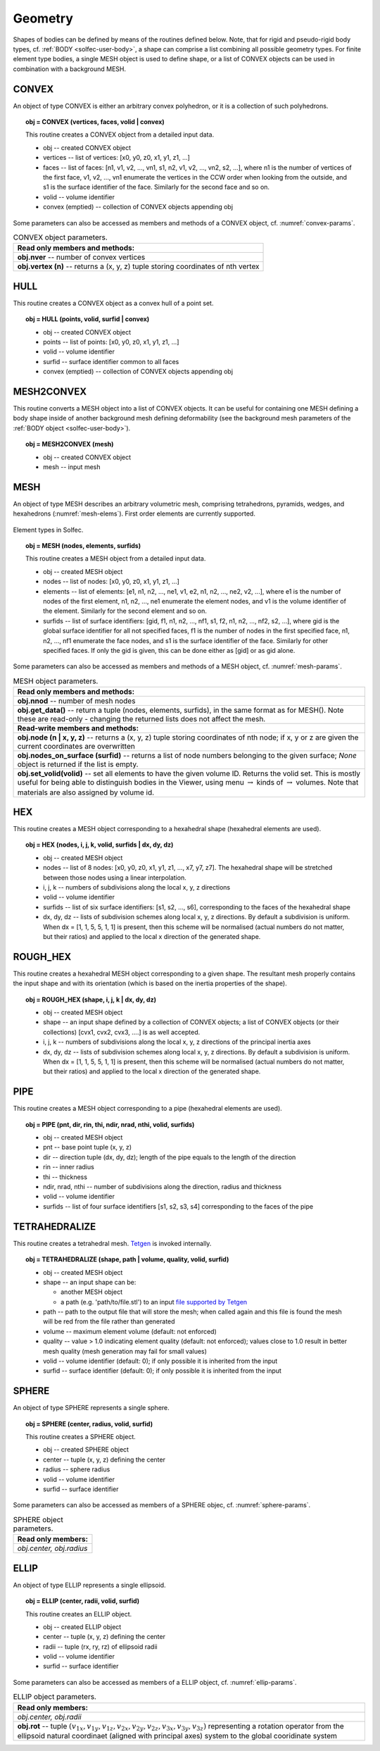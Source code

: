 .. _solfec-user-geometry:

Geometry
========

Shapes of bodies can be defined by means of the routines defined below.
Note, that for rigid and pseudo-rigid body types, cf. :ref:`BODY <solfec-user-body>`,
a shape can comprise a list combining all possible geometry types.
For finite element type bodies, a single MESH object is used to define shape,
or a list of CONVEX objects can be used in combination with a background MESH.

CONVEX
------

An object of type CONVEX is either an arbitrary convex polyhedron, or it is a collection of such polyhedrons.

.. topic:: obj = CONVEX (vertices, faces, volid | convex)

  This routine creates a CONVEX object from a detailed input data.

  * obj -- created CONVEX object

  * vertices -- list of vertices: [x0, y0, z0, x1, y1, z1, ...]

  * faces -- list of faces: [n1, v1, v2, ..., vn1, s1, n2, v1, v2, ..., vn2, s2, ...],
    where n1 is the number of vertices of the first face, v1, v2, ...,
    vn1 enumerate the vertices in the CCW order when looking from the outside,
    and s1 is the surface identifier of the face. Similarly for the second face and so on.

  * volid -- volume identifier

  * convex (emptied) -- collection of CONVEX objects appending obj

Some parameters can also be accessed as members and methods of a CONVEX object, cf. :numref:`convex-params`.

.. _convex-params:

.. table:: CONVEX object parameters.

  +---------------------------------------------------------------------------------------------------------+
  | **Read only members and methods:**                                                                      |
  +---------------------------------------------------------------------------------------------------------+
  | **obj.nver** -- number of convex vertices                                                               |
  +---------------------------------------------------------------------------------------------------------+
  | **obj.vertex (n)** -- returns a (x, y, z) tuple storing coordinates of nth vertex                       |
  +---------------------------------------------------------------------------------------------------------+

HULL
----

This routine creates a CONVEX object as a convex hull of a point set.

.. topic:: obj = HULL (points, volid, surfid | convex)

  * obj -- created CONVEX object

  * points -- list of points: [x0, y0, z0, x1, y1, z1, ...]

  * volid -- volume identifier

  * surfid -- surface identifier common to all faces

  * convex (emptied) -- collection of CONVEX objects appending obj

MESH2CONVEX 
-----------

This routine converts a MESH object into a list of CONVEX objects.
It can be useful for containing one MESH defining a body shape inside of
another background mesh defining deformability
(see the background mesh parameters of the :ref:`BODY object <solfec-user-body>`).

.. topic:: obj = MESH2CONVEX (mesh)

  * obj -- created CONVEX object

  * mesh -- input mesh

.. _solfec-user-mesh:

MESH
----

An object of type MESH describes an arbitrary volumetric mesh, comprising tetrahedrons,
pyramids, wedges, and hexahedrons (:numref:`mesh-elems`). First order elements are currently supported.

.. _mesh-elems:

.. figure:: ../figures/elements.png
   :width: 60%
   :align: center

   Element types in Solfec.

.. topic:: obj = MESH (nodes, elements, surfids)

  This routine creates a MESH object from a detailed input data.

  * obj -- created MESH object

  * nodes -- list of nodes: [x0, y0, z0, x1, y1, z1, ...]

  * elements -- list of elements: [e1, n1, n2, ..., ne1, v1, e2, n1, n2, ..., ne2, v2, ...],
    where e1 is the number of nodes of the first element, n1, n2, ..., ne1 enumerate the element nodes,
    and v1 is the volume identifier of the element. Similarly for the second element and so on.

  * surfids -- list of surface identifiers: [gid, f1, n1, n2, ..., nf1, s1, f2, n1, n2, ..., nf2, s2, ...],
    where gid is the global surface identifier for all not specified faces, f1 is the number of nodes in
    the first specified face, n1, n2, ..., nf1 enumerate the face nodes, and s1 is the surface identifier
    of the face. Similarly for other specified faces. If only the gid is given, this can be done either
    as [gid] or as gid alone.

Some parameters can also be accessed as members and methods of a MESH object, cf. :numref:`mesh-params`.

.. _mesh-params:

.. table:: MESH object parameters.

  +---------------------------------------------------------------------------------------------------------+
  | **Read only members and methods:**                                                                      |
  +---------------------------------------------------------------------------------------------------------+
  | **obj.nnod** -- number of mesh nodes                                                                    |
  +---------------------------------------------------------------------------------------------------------+
  | **obj.get_data()** -- return a tuple (nodes, elements, surfids), in the same format as for MESH().      |
  | Note these are read-only - changing the returned lists does not affect the mesh.                        |
  +---------------------------------------------------------------------------------------------------------+
  | **Read-write members and methods:**                                                                     |
  +---------------------------------------------------------------------------------------------------------+
  | **obj.node (n | x, y, z)** -- returns a (x, y, z) tuple storing coordinates of nth node;                |
  | if x, y or z are given the current coordinates are overwritten                                          |
  +---------------------------------------------------------------------------------------------------------+
  | **obj.nodes_on_surface (surfid)** -- returns a list of node numbers belonging to the given surface;     |
  | *None* object is returned if the list is empty.                                                         |
  +---------------------------------------------------------------------------------------------------------+
  | **obj.set_volid(volid)** -- set all elements to have the given volume ID. Returns the volid set.        |
  | This is mostly useful for being able to distinguish bodies in the Viewer, using                         |
  | menu :math:`\to` kinds of :math:`\to` volumes. Note that materials are also assigned by volume id.      |
  +---------------------------------------------------------------------------------------------------------+

HEX
---

This routine creates a MESH object corresponding to a hexahedral shape (hexahedral elements are used).

.. topic:: obj = HEX (nodes, i, j, k, volid, surfids | dx, dy, dz)

  * obj -- created MESH object

  * nodes -- list of 8 nodes: [x0, y0, z0, x1, y1, z1, ..., x7, y7, z7].
    The hexahedral shape will be stretched between those nodes using a linear interpolation.

  * i, j, k -- numbers of subdivisions along the local x, y, z directions

  * volid -- volume identifier

  * surfids -- list of six surface identifiers: [s1, s2, ..., s6], corresponding to the faces of the hexahedral shape

  * dx, dy, dz -- lists of subdivision schemes along local x, y, z directions. By default a subdivision is uniform.
    When dx = [1, 1, 5, 5, 1, 1] is present, then this scheme will be normalised (actual numbers do not matter,
    but their ratios) and applied to the local x direction of the generated shape.

ROUGH_HEX 
---------

This routine creates a hexahedral MESH object corresponding to a given shape.
The resultant mesh properly contains the input shape and with its orientation (which is based on the inertia properties of the shape).

.. topic:: obj = ROUGH_HEX (shape, i, j, k | dx, dy, dz)

  * obj -- created MESH object

  * shape -- an input shape defined by a collection of CONVEX objects;
    a list of CONVEX objects (or their collections) [cvx1, cvx2, cvx3, ....] is as well accepted.

  * i, j, k -- numbers of subdivisions along the local x, y, z directions of the principal inertia axes

  * dx, dy, dz -- lists of subdivision schemes along local x, y, z directions. By default a subdivision is uniform.
    When dx = [1, 1, 5, 5, 1, 1] is present, then this scheme will be normalised (actual numbers do not matter,
    but their ratios) and applied to the local x direction of the generated shape.

PIPE
----

This routine creates a MESH object corresponding to a pipe (hexahedral elements are used).

.. topic:: obj = PIPE (pnt, dir, rin, thi, ndir, nrad, nthi, volid, surfids)

  * obj -- created MESH object

  * pnt -- base point tuple (x, y, z)

  * dir -- direction tuple (dx, dy, dz); length of the pipe equals to the length of the direction

  * rin -- inner radius

  * thi -- thickness

  * ndir, nrad, nthi -- number of subdivisions along the direction, radius and thickness

  * volid -- volume identifier

  * surfids -- list of four surface identifiers [s1, s2, s3, s4] corresponding to the faces of the pipe

TETRAHEDRALIZE
--------------

This routine creates a tetrahedral mesh. `Tetgen <http://wias-berlin.de/software/tetgen/>`_ is invoked internally.

.. topic:: obj = TETRAHEDRALIZE (shape, path | volume, quality, volid, surfid)

  * obj -- created MESH object

  * shape -- an input shape can be:

    * another MESH object

    * a path (e.g. 'path/to/file.stl') to an input `file supported by Tetgen <http://wias-berlin.de/software/tetgen/1.5/doc/manual/manual006.html>`_

  * path -- path to the output file that will store the mesh;
    when called again and this file is found the mesh will be red from the file rather than generated

  * volume -- maximum element volume (default: not enforced)

  * quality -- value > 1.0 indicating element quality (default: not enforced);
    values close to 1.0 result in better mesh quality (mesh generation may fail for small values)

  * volid -- volume identifier (default: 0); if only possible it is inherited from the input

  * surfid -- surface identifier (default: 0); if only possible it is inherited from the input

SPHERE
------

An object of type SPHERE represents a single sphere.

.. topic:: obj = SPHERE (center, radius, volid, surfid)

  This routine creates a SPHERE object.

  * obj -- created SPHERE object

  * center -- tuple (x, y, z) defining the center

  * radius -- sphere radius

  * volid -- volume identifier

  * surfid -- surface identifier

Some parameters can also be accessed as members of a SPHERE objec, cf. :numref:`sphere-params`.

.. _sphere-params:

.. table:: SPHERE object parameters.

  +---------------------------------------------------------------------------------------------------------+
  | **Read only members:**                                                                                  |
  +---------------------------------------------------------------------------------------------------------+
  | *obj.center, obj.radius*                                                                                |
  +---------------------------------------------------------------------------------------------------------+

ELLIP
-----

An object of type ELLIP represents a single ellipsoid.

.. topic:: obj = ELLIP (center, radii, volid, surfid)

  This routine creates an ELLIP object.

  * obj -- created ELLIP object

  * center -- tuple (x, y, z) defining the center

  * radii -- tuple (rx, ry, rz) of ellipsoid radii

  * volid -- volume identifier

  * surfid -- surface identifier

Some parameters can also be accessed as members of a ELLIP object, cf. :numref:`ellip-params`.

.. _ellip-params:

.. table:: ELLIP object parameters.

  +---------------------------------------------------------------------------------------------------------+
  | **Read only members:**                                                                                  |
  +---------------------------------------------------------------------------------------------------------+
  | *obj.center, obj.radii*                                                                                 |
  +---------------------------------------------------------------------------------------------------------+
  | **obj.rot** -- tuple :math:`\left(v_{1x},v_{1y},v_{1z},v_{2x},v_{2y},v_{2z},v_{3x},v_{3y},v_{3z}\right)`|
  | representing a rotation operator from the ellipsoid natural coordinaet (aligned with principal axes)    |
  | system to the global cooridinate system                                                                 |
  +---------------------------------------------------------------------------------------------------------+
